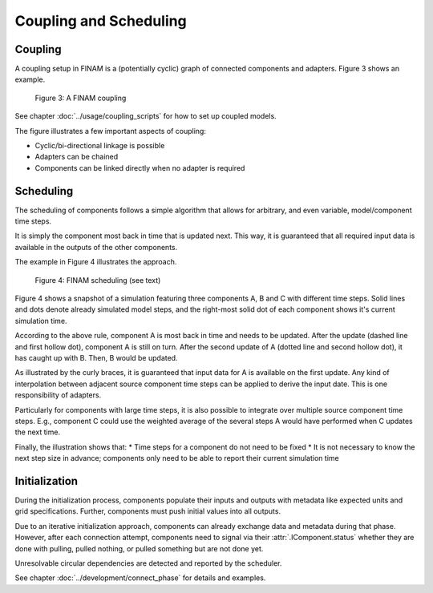 =======================
Coupling and Scheduling
=======================

Coupling
--------

A coupling setup in FINAM is a (potentially cyclic) graph of connected components and adapters.
Figure 3 shows an example.

.. figure:: ../images/coupling.svg
    :alt: FINAM coupling
    :class: dark-light p-2

    Figure 3: A FINAM coupling

See chapter :doc:`../usage/coupling_scripts` for how to set up coupled models.

The figure illustrates a few important aspects of coupling:

* Cyclic/bi-directional linkage is possible
* Adapters can be chained
* Components can be linked directly when no adapter is required

Scheduling
----------

The scheduling of components follows a simple algorithm that allows for arbitrary, and even variable, model/component time steps.

It is simply the component most back in time that is updated next.
This way, it is guaranteed that all required input data is available in the outputs of the other components.

The example in Figure 4 illustrates the approach.

.. figure:: ../images/coupling.svg
    :alt: Finam scheduling
    :class: dark-light p-2
    :width: 100%

    Figure 4: FINAM scheduling (see text)

Figure 4 shows a snapshot of a simulation featuring three components A, B and C with different time steps.
Solid lines and dots denote already simulated model steps, and the right-most solid dot of each component shows it's current simulation time.

According to the above rule, component A is most back in time and needs to be updated.
After the update (dashed line and first hollow dot), component A is still on turn.
After the second update of A (dotted line and second hollow dot), it has caught up with B.
Then, B would be updated.

As illustrated by the curly braces, it is guaranteed that input data for A is available on the first update.
Any kind of interpolation between adjacent source component time steps can be applied to derive the input date.
This is one responsibility of adapters.

Particularly for components with large time steps, it is also possible to integrate over multiple source component time steps.
E.g., component C could use the weighted average of the several steps A would have performed when C updates the next time.

Finally, the illustration shows that:
* Time steps for a component do not need to be fixed
* It is not necessary to know the next step size in advance; components only need to be able to report their current simulation time

Initialization
--------------

During the initialization process, components populate their inputs and outputs with metadata like expected units and grid specifications.
Further, components must push initial values into all outputs.

Due to an iterative initialization approach, components can already exchange data and metadata during that phase.
However, after each connection attempt, components need to signal via their :attr:`.IComponent.status` whether they are done with pulling, pulled nothing, or pulled something but are not done yet.

Unresolvable circular dependencies are detected and reported by the scheduler.

See chapter :doc:`../development/connect_phase` for details and examples.
